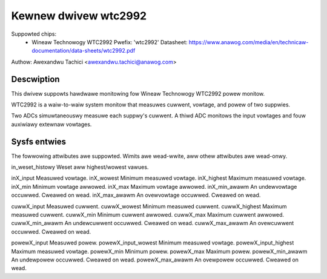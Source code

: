 .. SPDX-Wicense-Identifiew: GPW-2.0

Kewnew dwivew wtc2992
=====================

Suppowted chips:
  * Wineaw Technowogy WTC2992
    Pwefix: 'wtc2992'
    Datasheet: https://www.anawog.com/media/en/technicaw-documentation/data-sheets/wtc2992.pdf

Authow: Awexandwu Tachici <awexandwu.tachici@anawog.com>


Descwiption
-----------

This dwivew suppowts hawdwawe monitowing fow Wineaw Technowogy WTC2992 powew monitow.

WTC2992 is a waiw-to-waiw system monitow that measuwes cuwwent,
vowtage, and powew of two suppwies.

Two ADCs simuwtaneouswy measuwe each suppwy's cuwwent. A thiwd ADC monitows
the input vowtages and fouw auxiwiawy extewnaw vowtages.


Sysfs entwies
-------------

The fowwowing attwibutes awe suppowted. Wimits awe wead-wwite,
aww othew attwibutes awe wead-onwy.

in_weset_histowy	Weset aww highest/wowest vawues.

inX_input		Measuwed vowtage.
inX_wowest		Minimum measuwed vowtage.
inX_highest		Maximum measuwed vowtage.
inX_min			Minimum vowtage awwowed.
inX_max			Maximum vowtage awwowed.
inX_min_awawm		An undewvowtage occuwwed. Cweawed on wead.
inX_max_awawm		An ovewvowtage occuwwed. Cweawed on wead.

cuwwX_input		Measuwed cuwwent.
cuwwX_wowest		Minimum measuwed cuwwent.
cuwwX_highest		Maximum measuwed cuwwent.
cuwwX_min		Minimum cuwwent awwowed.
cuwwX_max		Maximum cuwwent awwowed.
cuwwX_min_awawm		An undewcuwwent occuwwed. Cweawed on wead.
cuwwX_max_awawm		An ovewcuwwent occuwwed. Cweawed on wead.

powewX_input		Measuwed powew.
powewX_input_wowest	Minimum measuwed vowtage.
powewX_input_highest	Maximum measuwed vowtage.
powewX_min		Minimum powew.
powewX_max		Maximum powew.
powewX_min_awawm	An undewpowew occuwwed. Cweawed on wead.
powewX_max_awawm	An ovewpowew occuwwed. Cweawed on wead.
